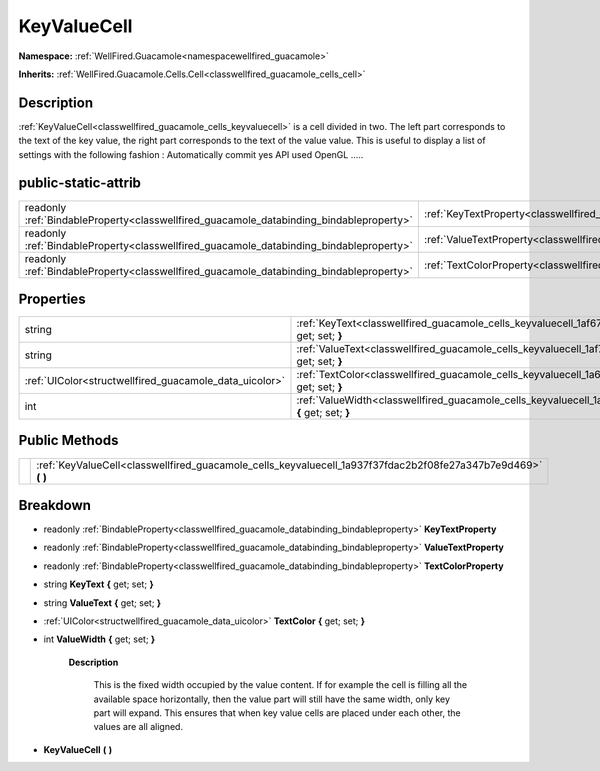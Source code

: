 .. _classwellfired_guacamole_cells_keyvaluecell:

KeyValueCell
=============

**Namespace:** :ref:`WellFired.Guacamole<namespacewellfired_guacamole>`

**Inherits:** :ref:`WellFired.Guacamole.Cells.Cell<classwellfired_guacamole_cells_cell>`


Description
------------

:ref:`KeyValueCell<classwellfired_guacamole_cells_keyvaluecell>` is a cell divided in two. The left part corresponds to the text of the key value, the right part corresponds to the text of the value value. This is useful to display a list of settings with the following fashion : Automatically commit yes API used OpenGL ..... 

public-static-attrib
---------------------

+------------------------------------------------------------------------------------------+------------------------------------------------------------------------------------------------------------+
|readonly :ref:`BindableProperty<classwellfired_guacamole_databinding_bindableproperty>`   |:ref:`KeyTextProperty<classwellfired_guacamole_cells_keyvaluecell_1a85b71749cd4fb77382ffc172a4858368>`      |
+------------------------------------------------------------------------------------------+------------------------------------------------------------------------------------------------------------+
|readonly :ref:`BindableProperty<classwellfired_guacamole_databinding_bindableproperty>`   |:ref:`ValueTextProperty<classwellfired_guacamole_cells_keyvaluecell_1aabddc3e687d3fec32373d4a4653400a1>`    |
+------------------------------------------------------------------------------------------+------------------------------------------------------------------------------------------------------------+
|readonly :ref:`BindableProperty<classwellfired_guacamole_databinding_bindableproperty>`   |:ref:`TextColorProperty<classwellfired_guacamole_cells_keyvaluecell_1aea0f4add3504af8536abd80432cbd43d>`    |
+------------------------------------------------------------------------------------------+------------------------------------------------------------------------------------------------------------+

Properties
-----------

+---------------------------------------------------------+--------------------------------------------------------------------------------------------------------------------------+
|string                                                   |:ref:`KeyText<classwellfired_guacamole_cells_keyvaluecell_1af67d1378e19c4299cfce0b51d768ee8a>` **{** get; set; **}**      |
+---------------------------------------------------------+--------------------------------------------------------------------------------------------------------------------------+
|string                                                   |:ref:`ValueText<classwellfired_guacamole_cells_keyvaluecell_1af7d6fefedee0f6de581482f7e8c691ba>` **{** get; set; **}**    |
+---------------------------------------------------------+--------------------------------------------------------------------------------------------------------------------------+
|:ref:`UIColor<structwellfired_guacamole_data_uicolor>`   |:ref:`TextColor<classwellfired_guacamole_cells_keyvaluecell_1a605c39bc9c3418c13f3ac252fd5287de>` **{** get; set; **}**    |
+---------------------------------------------------------+--------------------------------------------------------------------------------------------------------------------------+
|int                                                      |:ref:`ValueWidth<classwellfired_guacamole_cells_keyvaluecell_1a066b72004f8822bac8fc0d073d669df1>` **{** get; set; **}**   |
+---------------------------------------------------------+--------------------------------------------------------------------------------------------------------------------------+

Public Methods
---------------

+-------------+-------------------------------------------------------------------------------------------------------------------+
|             |:ref:`KeyValueCell<classwellfired_guacamole_cells_keyvaluecell_1a937f37fdac2b2f08fe27a347b7e9d469>` **(**  **)**   |
+-------------+-------------------------------------------------------------------------------------------------------------------+

Breakdown
----------

.. _classwellfired_guacamole_cells_keyvaluecell_1a85b71749cd4fb77382ffc172a4858368:

- readonly :ref:`BindableProperty<classwellfired_guacamole_databinding_bindableproperty>` **KeyTextProperty** 

.. _classwellfired_guacamole_cells_keyvaluecell_1aabddc3e687d3fec32373d4a4653400a1:

- readonly :ref:`BindableProperty<classwellfired_guacamole_databinding_bindableproperty>` **ValueTextProperty** 

.. _classwellfired_guacamole_cells_keyvaluecell_1aea0f4add3504af8536abd80432cbd43d:

- readonly :ref:`BindableProperty<classwellfired_guacamole_databinding_bindableproperty>` **TextColorProperty** 

.. _classwellfired_guacamole_cells_keyvaluecell_1af67d1378e19c4299cfce0b51d768ee8a:

- string **KeyText** **{** get; set; **}**

.. _classwellfired_guacamole_cells_keyvaluecell_1af7d6fefedee0f6de581482f7e8c691ba:

- string **ValueText** **{** get; set; **}**

.. _classwellfired_guacamole_cells_keyvaluecell_1a605c39bc9c3418c13f3ac252fd5287de:

- :ref:`UIColor<structwellfired_guacamole_data_uicolor>` **TextColor** **{** get; set; **}**

.. _classwellfired_guacamole_cells_keyvaluecell_1a066b72004f8822bac8fc0d073d669df1:

- int **ValueWidth** **{** get; set; **}**

    **Description**

        This is the fixed width occupied by the value content. If for example the cell is filling all the available space horizontally, then the value part will still have the same width, only key part will expand. This ensures that when key value cells are placed under each other, the values are all aligned. 

.. _classwellfired_guacamole_cells_keyvaluecell_1a937f37fdac2b2f08fe27a347b7e9d469:

-  **KeyValueCell** **(**  **)**

